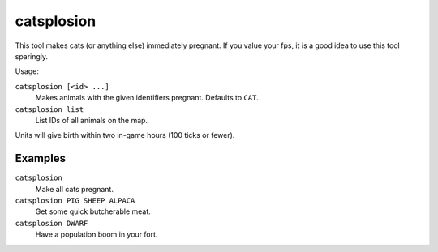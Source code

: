 catsplosion
===========

.. dfhack-tool::
    :summary: Cause pregnancies.
    :tags: fort armok animals

This tool makes cats (or anything else) immediately pregnant. If you value your
fps, it is a good idea to use this tool sparingly.

Usage:

``catsplosion [<id> ...]``
    Makes animals with the given identifiers pregnant. Defaults to ``CAT``.
``catsplosion list``
    List IDs of all animals on the map.

Units will give birth within two in-game hours (100 ticks or fewer).

Examples
--------

``catsplosion``
    Make all cats pregnant.
``catsplosion PIG SHEEP ALPACA``
    Get some quick butcherable meat.
``catsplosion DWARF``
    Have a population boom in your fort.

